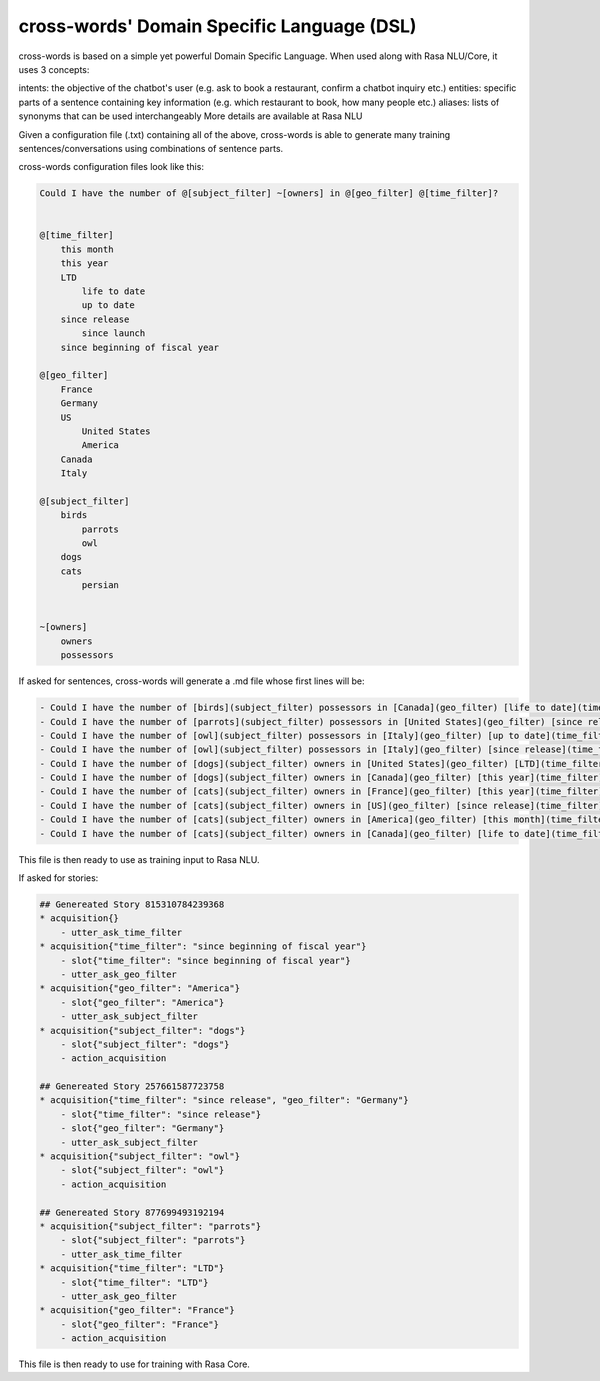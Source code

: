 cross-words' Domain Specific Language (DSL)
===========================================

cross-words is based on a simple yet powerful Domain Specific Language. When used along with Rasa NLU/Core, it uses 3 concepts:

intents: the objective of the chatbot's user (e.g. ask to book a restaurant, confirm a chatbot inquiry etc.)
entities: specific parts of a sentence containing key information (e.g. which restaurant to book, how many people etc.)
aliases: lists of synonyms that can be used interchangeably
More details are available at Rasa NLU

Given a configuration file (.txt) containing all of the above, cross-words is able to generate many training sentences/conversations using combinations of sentence parts.

cross-words configuration files look like this:

.. code-block:: yaml

	Could I have the number of @[subject_filter] ~[owners] in @[geo_filter] @[time_filter]?


	@[time_filter]
	    this month
	    this year
	    LTD
	        life to date
	        up to date
	    since release
	        since launch
	    since beginning of fiscal year

	@[geo_filter]
	    France
	    Germany
	    US
	        United States
	        America
	    Canada
	    Italy

	@[subject_filter]
	    birds
	        parrots
	        owl
	    dogs
	    cats
	        persian


	~[owners]
	    owners
	    possessors

If asked for sentences, cross-words will generate a .md file whose first lines will be:

.. code-block:: yaml

	- Could I have the number of [birds](subject_filter) possessors in [Canada](geo_filter) [life to date](time_filter)?
	- Could I have the number of [parrots](subject_filter) possessors in [United States](geo_filter) [since release](time_filter)?
	- Could I have the number of [owl](subject_filter) possessors in [Italy](geo_filter) [up to date](time_filter)?
	- Could I have the number of [owl](subject_filter) possessors in [Italy](geo_filter) [since release](time_filter)?
	- Could I have the number of [dogs](subject_filter) owners in [United States](geo_filter) [LTD](time_filter)?
	- Could I have the number of [dogs](subject_filter) owners in [Canada](geo_filter) [this year](time_filter)?
	- Could I have the number of [cats](subject_filter) owners in [France](geo_filter) [this year](time_filter)?
	- Could I have the number of [cats](subject_filter) owners in [US](geo_filter) [since release](time_filter)?
	- Could I have the number of [cats](subject_filter) owners in [America](geo_filter) [this month](time_filter)?
	- Could I have the number of [cats](subject_filter) owners in [Canada](geo_filter) [life to date](time_filter)?

This file is then ready to use as training input to Rasa NLU.

If asked for stories:

.. code-block:: yaml

	## Genereated Story 815310784239368
	* acquisition{}
	    - utter_ask_time_filter
	* acquisition{"time_filter": "since beginning of fiscal year"}
	    - slot{"time_filter": "since beginning of fiscal year"}
	    - utter_ask_geo_filter
	* acquisition{"geo_filter": "America"}
	    - slot{"geo_filter": "America"}
	    - utter_ask_subject_filter
	* acquisition{"subject_filter": "dogs"}
	    - slot{"subject_filter": "dogs"}
	    - action_acquisition

	## Genereated Story 257661587723758
	* acquisition{"time_filter": "since release", "geo_filter": "Germany"}
	    - slot{"time_filter": "since release"}
	    - slot{"geo_filter": "Germany"}
	    - utter_ask_subject_filter
	* acquisition{"subject_filter": "owl"}
	    - slot{"subject_filter": "owl"}
	    - action_acquisition

	## Genereated Story 877699493192194
	* acquisition{"subject_filter": "parrots"}
	    - slot{"subject_filter": "parrots"}
	    - utter_ask_time_filter
	* acquisition{"time_filter": "LTD"}
	    - slot{"time_filter": "LTD"}
	    - utter_ask_geo_filter
	* acquisition{"geo_filter": "France"}
	    - slot{"geo_filter": "France"}
	    - action_acquisition

This file is then ready to use for training with Rasa Core.
